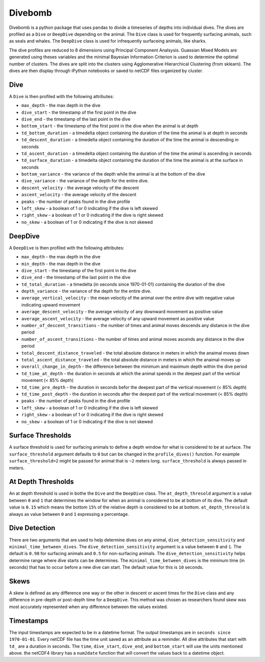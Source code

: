 Divebomb
--------

Divebomb is a python package that uses pandas to divide a timeseries of depths into individual dives. The dives are profiled as a ``Dive`` or ``DeepDive``
depending on the animal. The ``Dive`` class is used for frequently surfacing animals, such as seals and whales. The ``DeepDive`` class is used for  infrequently surfaceing animals, like sharks.

The dive profiles are reduced to 8 dimensions using Principal Component Analsysis. Guassian Mixed Models are generated using theses variables
and the minimal Bayesian Information Criterion is used to determine the optimal number of clusters. The dives are split into the clusters using
Agglomerative Hierarchical Clustering (from sklearn). The dives are then display through iPython notebooks or saved to netCDF files organized by cluster.

Dive
****

A ``Dive`` is then profiled with the following attributes:

- ``max_depth`` - the max depth in the dive
- ``dive_start`` - the timestamp of the first point in the dive
- ``dive_end`` - the timestamp of the last point in the dive
- ``bottom_start`` - the timestamp of the first point in the dive when the animal is at depth
- ``td_bottom_duration`` - a timedelta object containing the duration of the time the animal is at depth in seconds
- ``td_descent_duration`` - a timedelta object containing the duration of the time the animal is descending in seconds
- ``td_ascent_duration`` - a timedelta object containing the duration of the time the animal is ascending in seconds
- ``td_surface_duration`` - a timedelta object containing the duration of the time the animal is at the surface in seconds
- ``bottom_variance`` - the variance of the depth while the animal is at the bottom of the dive
- ``dive_variance`` - the variance of the depth for the entire dive.
- ``descent_velocity`` - the average velocity of the descent
- ``ascent_velocity`` - the average velocity of the descent
- ``peaks`` - the number of peaks found in the dive profile
- ``left_skew`` - a boolean of 1 or 0 indicating if the dive is left skewed
- ``right_skew`` - a boolean of 1 or 0 indicating if the dive is right skewed
- ``no_skew`` - a boolean of 1 or 0 indicating if the dive is not skewed

DeepDive
********

A ``DeepDive`` is then profiled with the following attributes:

- ``max_depth`` - the max depth in the dive
- ``min_depth`` - the max depth in the dive
- ``dive_start`` - the timestamp of the first point in the dive
- ``dive_end`` - the timestamp of the last point in the dive
- ``td_total_duration`` - a timedelta (in seconds since 1970-01-01) containing the duration of the dive
- ``depth_variance`` - the variance of the depth for the entire dive.
- ``average_vertical_velocity`` - the mean velocity of the animal over the entire dive with negative value indicating upward movement
- ``average_descent_velocity`` - the average velocity of any downward movement as positive value
- ``average_ascent_velocity`` - the average velocity of any upward movement as positive value
- ``number_of_descent_transitions`` - the number of times and animal moves descends any distance in the dive period
- ``number_of_ascent_transitions`` - the number of times and animal moves ascends any distance in the dive period
- ``total_descent_distance_traveled`` - the total absolute distance in meters in which the anaimal moves down
- ``total_ascent_distance_traveled`` - the total absolute distance in meters in which the anaimal moves up
- ``overall_change_in_depth`` - the difference between the minimum and maximum depth within the dive period
- ``td_time_at_depth`` - the duration in seconds at which the animal spends in the deepest part of the vertical movement (< 85% depth)
- ``td_time_pre_depth`` - the duration in seconds befor the deepest part of the vertical movement (< 85% depth)
- ``td_time_post_depth`` - the duration in seconds after the deepest part of the vertical movement (< 85% depth)
- ``peaks`` - the number of peaks found in the dive profile
- ``left_skew`` - a boolean of 1 or 0 indicating if the dive is left skewed
- ``right_skew`` - a boolean of 1 or 0 indicating if the dive is right skewed
- ``no_skew`` - a boolean of 1 or 0 indicating if the dive is not skewed

Surface Thresholds
******************

A surface threshold is used for surfacing animals to define a depth window for what is considered to be at surface. The ``surface_threshold`` argument defaults to ``0`` but can be changed in the ``profile_dives()`` function. For example ``surface_threshold=2`` might be passed for animal that is ``~2`` meters long. ``surface_threshold`` is always passed in meters.

At Depth Thresholds
*******************

An at depth threshold is used in bothe the ``Dive`` and the ``DeepDive`` class. The ``at_depth_thresold`` argument is a value between ``0`` and ``1`` that determines the window for when an animal is considered to be at bottom of its dive. The default value is ``0.15`` which means the bottom ``15%`` of the relative depth is considered to be at bottom. ``at_depth_thresold`` is always as value between ``0`` and ``1`` expressing a percentage.

Dive Detection
**************

There are two arguments that are used to help determine dives on any animal, ``dive_detection_sensitivity`` and ``minimal_time_between_dives``. The ``dive_detection_sensitivity`` argument is a value between ``0`` and ``1``. The default is ``0.98`` for surfacing animals and ``0.5`` for non-surfacing animals. The ``dive_detection_sensitivity`` helps determine range where dive starts can be determines.
The ``minimal_time_between_dives`` is the minimum time (in seconds) that has to occur before a new dive can start. The default value for this is ``10`` seconds.

Skews
*****

A skew is defined as any difference one way or the other in descent or ascent times for the ``Dive`` class and any difference in pre-depth or post-depth time for a ``DeepDive``. This method was chosen as researchers found skew was most accurately represented when any difference between the values existed.

Timestamps
**********

The input timestamps are expected to be in a datetime format. The output timestamps are in ``seconds since 1970-01-01``.
Every netCDF file has the time unit saved as an attribute as a reminder. All dive attributes that start with ``td_`` are
a duration in seconds. The ``time``, ``dive_start``, ``dive_end``, and ``bottom_start`` will use the units mentioned above.
the netCDF4 library has a ``num2date`` function that will convert the values back to a datetime object.
